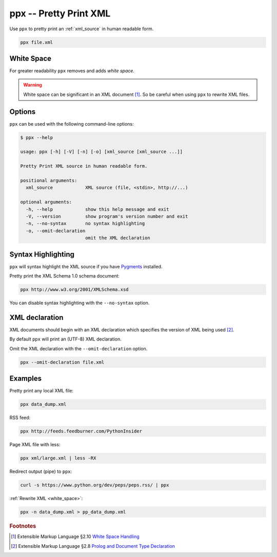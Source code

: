 .. index::
   single: ppx script
   single: scripts; ppx
   single: pretty print

ppx -- Pretty Print XML
=======================
Use ``ppx`` to pretty print an :ref:`xml_source` in human readable form.

.. code-block:: bash

   ppx file.xml


.. _white_space:

.. index::
   single: white space

White Space
-----------
For greater readability ``ppx`` removes and adds *white space*.

.. warning:: White space can be significant in an XML document [#]_.
   So be careful when using ``ppx`` to rewrite XML files.


Options
-------
``ppx`` can be used with the following command-line options:

.. code-block:: console

   $ ppx --help

   usage: ppx [-h] [-V] [-n] [-o] [xml_source [xml_source ...]]

   Pretty Print XML source in human readable form.

   positional arguments:
     xml_source            XML source (file, <stdin>, http://...)

   optional arguments:
     -h, --help            show this help message and exit
     -V, --version         show program's version number and exit
     -n, --no-syntax       no syntax highlighting
     -o, --omit-declaration
                           omit the XML declaration


.. index::
   single: ppx script; syntax highlighting
   single: syntax highlighting

Syntax Highlighting
-------------------
``ppx`` will syntax highlight the XML source if you have Pygments_ installed.

Pretty print the XML Schema 1.0 schema document:

.. code-block:: bash

   ppx http://www.w3.org/2001/XMLSchema.xsd

.. program:: ppx
.. option:: -n, --no-syntax

You can disable syntax highlighting with the ``--no-syntax`` option.


.. index::
   single: ppx script; XML declaration
   single: XML declaration
   single: XML declaration; ppx

XML declaration
---------------
XML documents should begin with an XML declaration which specifies the version of XML being used [#]_.

By default ``ppx`` will print an (UTF-8) XML declaration.

.. program:: ppx
.. option:: -o, --omit-declaration

Omit the XML declaration with the ``--omit-declaration`` option.

.. code-block:: bash

   ppx --omit-declaration file.xml

Examples
--------
Pretty print any local XML file:

.. code-block:: bash

   ppx data_dump.xml

RSS feed:

.. code-block:: bash

   ppx http://feeds.feedburner.com/PythonInsider

Page XML file with less:

.. code-block:: bash

   ppx xml/large.xml | less -RX

Redirect output (pipe) to ``ppx``:

.. code-block:: bash

   curl -s https://www.python.org/dev/peps/peps.rss/ | ppx

:ref:`Rewrite XML <white_space>`:

.. code-block:: bash

   ppx -n data_dump.xml > pp_data_dump.xml


.. _Pygments: https://pygments.org/


.. rubric:: Footnotes

.. [#] Extensible Markup Language §2.10
   `White Space Handling <https://www.w3.org/TR/xml/#sec-white-space>`_
.. [#] Extensible Markup Language §2.8
   `Prolog and Document Type Declaration <https://www.w3.org/TR/xml/#sec-prolog-dtd>`_
